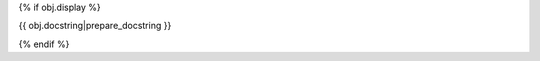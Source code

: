 {% if obj.display %}

{{ obj.docstring|prepare_docstring }}

.. {{ obj.type }}:: {{ obj.name }}
   {%+ if obj.value is not none or obj.annotation is not none -%}
   :annotation:
        {%- if obj.annotation %} :{{ obj.annotation }}
        {%- endif %}
        {%- if obj.value is not none %} = {%
            if obj.value is string and obj.value.splitlines()|count > 1 -%}
                Multiline-String

    .. raw:: html

        <details><summary>Show Value</summary>

    .. code-block:: text
        :linenos:

        {{ obj.value|indent(width=8) }}

    .. raw:: html

        </details>

            {%- else -%}
                {{ obj.value|string|truncate(100) }}
            {%- endif %}
        {%- endif %}
    {% endif %}


{% endif %}
